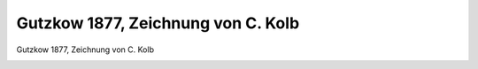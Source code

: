 Gutzkow 1877, Zeichnung von C. Kolb
===================================

Gutzkow 1877, Zeichnung von C. Kolb

.. image:: GuBi771-small.jpg
   :alt:

.. rst-class:: source

  (Das Buch für Alle. Stuttgart. 1877, S. 505)
